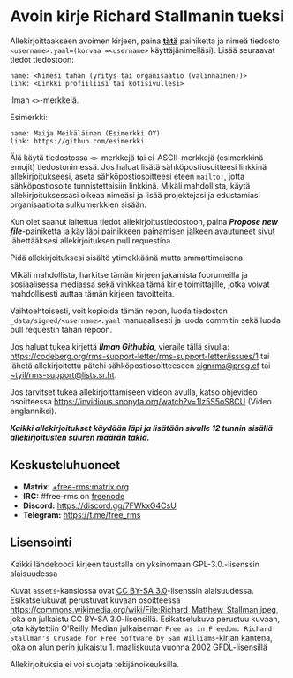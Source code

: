 * Avoin kirje Richard Stallmanin tueksi
  :PROPERTIES:
  :CUSTOM_ID: avoin-kirje-richard-stallmanin-tueksi
  :END:

Allekirjoittaakseen avoimen kirjeen, paina
*[[https://github.com/rms-support-letter/rms-support-letter.github.io/new/master/_data/signed][tätä]]*
painiketta ja nimeä tiedosto =<username>.yaml=(korvaa =<username>=
käyttäjänimelläsi). Lisää seuraavat tiedot tiedostoon:

#+BEGIN_EXAMPLE
  name: <Nimesi tähän (yritys tai organisaatio (valinnainen))>
  link: <Linkki profiiliisi tai kotisivullesi>
#+END_EXAMPLE

ilman =<>=-merkkejä.

Esimerkki:

#+BEGIN_EXAMPLE
  name: Maija Meikäläinen (Esimerkki OY)
  link: https://github.com/esimerkki
#+END_EXAMPLE

Älä käytä tiedostossa =<>=-merkkejä tai ei-ASCII-merkkejä (esimerkkinä
emojit) tiedostonimessä. Jos haluat lisätä sähköpostiosoitteesi linkkinä
allekirjoitukseesi, aseta sähköpostiosoitteesi eteen =mailto:=, jotta
sähköpostiosoite tunnistettaisiin linkkinä. Mikäli mahdollista, käytä
allekirjoituksessasi oikeaa nimeäsi ja lisää projektejasi ja edustamiasi
organisaatioita sulkumerkkien sisään.

Kun olet saanut laitettua tiedot allekirjoitustiedostoon, paina
*/Propose new file/*-painiketta ja käy läpi painikkeen painamisen
jälkeen avautuneet sivut lähettääksesi allekirjoituksen pull requestina.

Pidä allekirjoituksesi sisältö ytimekkäänä mutta ammattimaisena.

Mikäli mahdollista, harkitse tämän kirjeen jakamista foorumeilla ja
sosiaalisessa mediassa sekä vinkkaa tämä kirje toimittajille, jotka
voivat mahdollisesti auttaa tämän kirjeen tavoitteita.

Vaihtoehtoisesti, voit kopioida tämän repon, luoda tiedoston
=_data/signed/<username>.yaml= manuaalisesti ja luoda commitin sekä
luoda pull requestin tähän repoon.

Jos haluat tukea kirjettä */Ilman Githubia/*, vieraile tällä sivulla:
https://codeberg.org/rms-support-letter/rms-support-letter/issues/1 tai
lähetä allekirjoitettu pätchi sähköpostiosoitteeseen
[[mailto:signrms@prog.cf][signrms@prog.cf]] tai
[[mailto:~tyil/rms-support@lists.sr.ht][~tyil/rms-support@lists.sr.ht]].

Jos tarvitset tukea allekirjoittamiseen videon avulla, katso ohjevideo
osoitteessa https://invidious.snopyta.org/watch?v=1lz5S5oS8CU (Video
englanniksi).

*/Kaikki allekirjoitukset käydään läpi ja lisätään sivulle 12 tunnin
sisällä allekirjoitusten suuren määrän takia./*

** Keskusteluhuoneet
   :PROPERTIES:
   :CUSTOM_ID: keskusteluhuoneet
   :END:

- *Matrix:*
  [[https://matrix.to/#/+free-rms:matrix.org][+free-rms:matrix.org]]
- *IRC:* #free-rms on [[https://freenode.net][freenode]]
- *Discord:* https://discord.gg/7FWkxG4CsU
- *Telegram:* https://t.me/free_rms

** Lisensointi
   :PROPERTIES:
   :CUSTOM_ID: lisensointi
   :END:

Kaikki lähdekoodi kirjeen taustalla on yksinomaan GPL-3.0.-lisenssin
alaisuudessa

Kuvat =assets=-kansiossa ovat
[[https://creativecommons.org/licenses/by-sa/3.0/legalcode][CC BY-SA
3.0]]-lisenssin alaisuudessa. Esikatselukuvat perustuvat kuvaan
osoitteessa
https://commons.wikimedia.org/wiki/File:Richard_Matthew_Stallman.jpeg,
joka on julkaistu CC BY-SA 3.0-lisensillä. Esikatselukuva perustuu
kuvaan, jota käytettiin O'Reilly Median julkaiseman
=Free as in Freedom: Richard Stallman's Crusade for Free Software by Sam Williams=-kirjan
kantena, joka on alun perin julkaistu 1. maaliskuuta vuonna 2002
GFDL-lisensillä

Allekirjoituksia ei voi suojata tekijänoikeuksilla.
